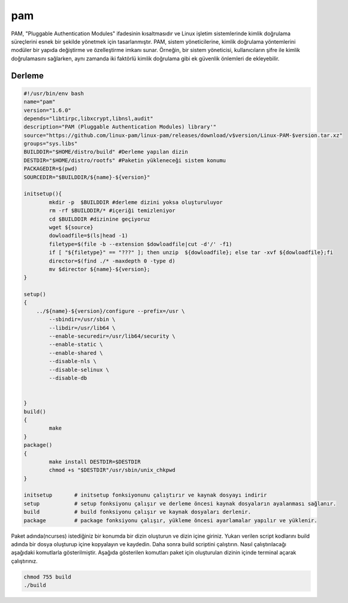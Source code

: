pam
+++

PAM, "Pluggable Authentication Modules" ifadesinin kısaltmasıdır ve Linux işletim sistemlerinde kimlik doğrulama süreçlerini esnek bir şekilde yönetmek için tasarlanmıştır. PAM, sistem yöneticilerine, kimlik doğrulama yöntemlerini modüler bir yapıda değiştirme ve özelleştirme imkanı sunar. Örneğin, bir sistem yöneticisi, kullanıcıların şifre ile kimlik doğrulamasını sağlarken, aynı zamanda iki faktörlü kimlik doğrulama gibi ek güvenlik önlemleri de ekleyebilir.

Derleme
--------

.. code-block:: shell
	
	#!/usr/bin/env bash
	name="pam"
	version="1.6.0"
	depends="libtirpc,libxcrypt,libnsl,audit"
	description="PAM (Pluggable Authentication Modules) library'"
	source="https://github.com/linux-pam/linux-pam/releases/download/v$version/Linux-PAM-$version.tar.xz"
	groups="sys.libs"
	BUILDDIR="$HOME/distro/build" #Derleme yapılan dizin
	DESTDIR="$HOME/distro/rootfs" #Paketin yükleneceği sistem konumu
	PACKAGEDIR=$(pwd)
	SOURCEDIR="$BUILDDIR/${name}-${version}"

	initsetup(){
		mkdir -p  $BUILDDIR #derleme dizini yoksa oluşturuluyor
		rm -rf $BUILDDIR/* #içeriği temizleniyor
		cd $BUILDDIR #dizinine geçiyoruz
		wget ${source}
		dowloadfile=$(ls|head -1)
		filetype=$(file -b --extension $dowloadfile|cut -d'/' -f1)
		if [ "${filetype}" == "???" ]; then unzip  ${dowloadfile}; else tar -xvf ${dowloadfile};fi
		director=$(find ./* -maxdepth 0 -type d)
		mv $director ${name}-${version};
	}

	setup()
	{
	    ../${name}-${version}/configure --prefix=/usr \
		--sbindir=/usr/sbin \
		--libdir=/usr/lib64 \
		--enable-securedir=/usr/lib64/security \
		--enable-static \
		--enable-shared \
		--disable-nls \
		--disable-selinux \
		--disable-db
			    
	     
	}
	build()
	{
		make
	}
	package()
	{
		make install DESTDIR=$DESTDIR
		chmod +s "$DESTDIR"/usr/sbin/unix_chkpwd
	}

	initsetup       # initsetup fonksiyonunu çalıştırır ve kaynak dosyayı indirir
	setup           # setup fonksiyonu çalışır ve derleme öncesi kaynak dosyaların ayalanması sağlanır.
	build           # build fonksiyonu çalışır ve kaynak dosyaları derlenir.
	package         # package fonksiyonu çalışır, yükleme öncesi ayarlamalar yapılır ve yüklenir.


Paket adında(ncurses) istediğiniz bir konumda bir dizin oluşturun ve dizin içine giriniz. Yukarı verilen script kodlarını build adında bir dosya oluşturup içine kopyalayın ve kaydedin. Daha sonra build scriptini çalıştırın. Nasıl çalıştırılacağı aşağıdaki komutlarla gösterilmiştir. Aşağıda gösterilen komutları paket için oluşturulan dizinin içinde terminal açarak çalıştırınız.


.. code-block:: shell
	
	chmod 755 build
	./build
  
.. raw:: pdf

   PageBreak



